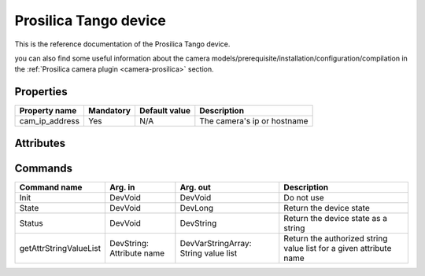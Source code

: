 Prosilica Tango device
=======================

This is the reference documentation of the Prosilica Tango device.

you can also find some useful information about the camera models/prerequisite/installation/configuration/compilation in the :ref:`Prosilica camera plugin <camera-prosilica>` section.

Properties
----------

=============== =============== =============== ==============================================================
Property name	Mandatory	Default value	Description
=============== =============== =============== ==============================================================
cam_ip_address	Yes		N/A		The camera's ip or hostname 
=============== =============== =============== ==============================================================

Attributes
----------

============================== ======= ======================= ============================================================
Attribute name		       RW      Type                    Description
============================== ======= ======================= ============================================================
gain						   rw	   DevFloat				   normalized video gain, value between 0 (=pvmin), no gain, and 1 (=pvmax)
pv_gain_range				   ro      DevULong[pvmin, pvmax]  min and max allowed values of the PvApi gain
pv_gain						   rw	   DevULong				   video gain, value in the interval [pvmin, pvmax]
============================== ======= ======================= ============================================================

Commands
--------

=======================	=============== =======================	===========================================
Command name		Arg. in		Arg. out		Description
=======================	=============== =======================	===========================================
Init			DevVoid 	DevVoid			Do not use
State			DevVoid		DevLong			Return the device state
Status			DevVoid		DevString		Return the device state as a string
getAttrStringValueList	DevString:	DevVarStringArray:	Return the authorized string value list for
			Attribute name	String value list	a given attribute name
=======================	=============== =======================	===========================================


